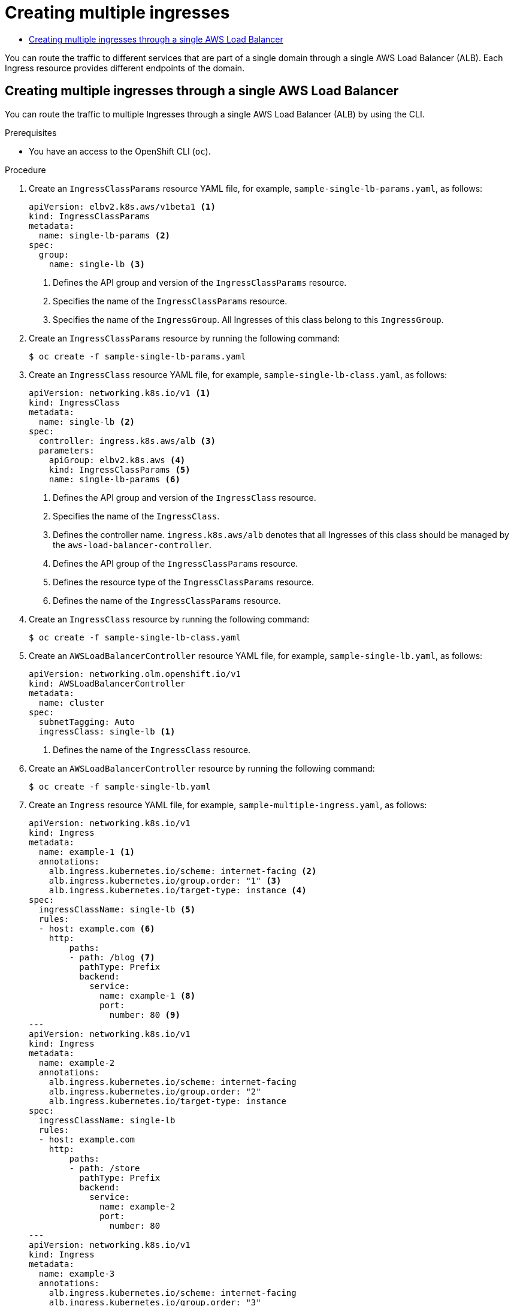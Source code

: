 :_mod-docs-content-type: ASSEMBLY
[id="nw-multiple-ingress-through-single-alb"]
= Creating multiple ingresses
// The {product-title} attribute provides the context-sensitive name of the relevant OpenShift distribution, for example, "OpenShift Container Platform" or "OKD". The {product-version} attribute provides the product version relative to the distribution, for example "4.9".
// {product-title} and {product-version} are parsed when AsciiBinder queries the _distro_map.yml file in relation to the base branch of a pull request.
// See https://github.com/openshift/openshift-docs/blob/main/contributing_to_docs/doc_guidelines.adoc#product-name-and-version for more information on this topic.
// Other common attributes are defined in the following lines:
:data-uri:
:icons:
:experimental:
:toc: macro
:toc-title:
:imagesdir: images
:prewrap!:
:op-system-first: Red Hat Enterprise Linux CoreOS (RHCOS)
:op-system: RHCOS
:op-system-lowercase: rhcos
:op-system-base: RHEL
:op-system-base-full: Red Hat Enterprise Linux (RHEL)
:op-system-version: 8.x
:tsb-name: Template Service Broker
:kebab: image:kebab.png[title="Options menu"]
:rh-openstack-first: Red Hat OpenStack Platform (RHOSP)
:rh-openstack: RHOSP
:ai-full: Assisted Installer
:ai-version: 2.3
:cluster-manager-first: Red Hat OpenShift Cluster Manager
:cluster-manager: OpenShift Cluster Manager
:cluster-manager-url: link:https://console.redhat.com/openshift[OpenShift Cluster Manager Hybrid Cloud Console]
:cluster-manager-url-pull: link:https://console.redhat.com/openshift/install/pull-secret[pull secret from the Red Hat OpenShift Cluster Manager]
:insights-advisor-url: link:https://console.redhat.com/openshift/insights/advisor/[Insights Advisor]
:hybrid-console: Red Hat Hybrid Cloud Console
:hybrid-console-second: Hybrid Cloud Console
:oadp-first: OpenShift API for Data Protection (OADP)
:oadp-full: OpenShift API for Data Protection
:oc-first: pass:quotes[OpenShift CLI (`oc`)]
:product-registry: OpenShift image registry
:rh-storage-first: Red Hat OpenShift Data Foundation
:rh-storage: OpenShift Data Foundation
:rh-rhacm-first: Red Hat Advanced Cluster Management (RHACM)
:rh-rhacm: RHACM
:rh-rhacm-version: 2.8
:sandboxed-containers-first: OpenShift sandboxed containers
:sandboxed-containers-operator: OpenShift sandboxed containers Operator
:sandboxed-containers-version: 1.3
:sandboxed-containers-version-z: 1.3.3
:sandboxed-containers-legacy-version: 1.3.2
:cert-manager-operator: cert-manager Operator for Red Hat OpenShift
:secondary-scheduler-operator-full: Secondary Scheduler Operator for Red Hat OpenShift
:secondary-scheduler-operator: Secondary Scheduler Operator
// Backup and restore
:velero-domain: velero.io
:velero-version: 1.11
:launch: image:app-launcher.png[title="Application Launcher"]
:mtc-short: MTC
:mtc-full: Migration Toolkit for Containers
:mtc-version: 1.8
:mtc-version-z: 1.8.0
// builds (Valid only in 4.11 and later)
:builds-v2title: Builds for Red Hat OpenShift
:builds-v2shortname: OpenShift Builds v2
:builds-v1shortname: OpenShift Builds v1
//gitops
:gitops-title: Red Hat OpenShift GitOps
:gitops-shortname: GitOps
:gitops-ver: 1.1
:rh-app-icon: image:red-hat-applications-menu-icon.jpg[title="Red Hat applications"]
//pipelines
:pipelines-title: Red Hat OpenShift Pipelines
:pipelines-shortname: OpenShift Pipelines
:pipelines-ver: pipelines-1.12
:pipelines-version-number: 1.12
:tekton-chains: Tekton Chains
:tekton-hub: Tekton Hub
:artifact-hub: Artifact Hub
:pac: Pipelines as Code
//odo
:odo-title: odo
//OpenShift Kubernetes Engine
:oke: OpenShift Kubernetes Engine
//OpenShift Platform Plus
:opp: OpenShift Platform Plus
//openshift virtualization (cnv)
:VirtProductName: OpenShift Virtualization
:VirtVersion: 4.14
:KubeVirtVersion: v0.59.0
:HCOVersion: 4.14.0
:CNVNamespace: openshift-cnv
:CNVOperatorDisplayName: OpenShift Virtualization Operator
:CNVSubscriptionSpecSource: redhat-operators
:CNVSubscriptionSpecName: kubevirt-hyperconverged
:delete: image:delete.png[title="Delete"]
//distributed tracing
:DTProductName: Red Hat OpenShift distributed tracing platform
:DTShortName: distributed tracing platform
:DTProductVersion: 2.9
:JaegerName: Red Hat OpenShift distributed tracing platform (Jaeger)
:JaegerShortName: distributed tracing platform (Jaeger)
:JaegerVersion: 1.47.0
:OTELName: Red Hat OpenShift distributed tracing data collection
:OTELShortName: distributed tracing data collection
:OTELOperator: Red Hat OpenShift distributed tracing data collection Operator
:OTELVersion: 0.81.0
:TempoName: Red Hat OpenShift distributed tracing platform (Tempo)
:TempoShortName: distributed tracing platform (Tempo)
:TempoOperator: Tempo Operator
:TempoVersion: 2.1.1
//logging
:logging-title: logging subsystem for Red Hat OpenShift
:logging-title-uc: Logging subsystem for Red Hat OpenShift
:logging: logging subsystem
:logging-uc: Logging subsystem
//serverless
:ServerlessProductName: OpenShift Serverless
:ServerlessProductShortName: Serverless
:ServerlessOperatorName: OpenShift Serverless Operator
:FunctionsProductName: OpenShift Serverless Functions
//service mesh v2
:product-dedicated: Red Hat OpenShift Dedicated
:product-rosa: Red Hat OpenShift Service on AWS
:SMProductName: Red Hat OpenShift Service Mesh
:SMProductShortName: Service Mesh
:SMProductVersion: 2.4.4
:MaistraVersion: 2.4
//Service Mesh v1
:SMProductVersion1x: 1.1.18.2
//Windows containers
:productwinc: Red Hat OpenShift support for Windows Containers
// Red Hat Quay Container Security Operator
:rhq-cso: Red Hat Quay Container Security Operator
// Red Hat Quay
:quay: Red Hat Quay
:sno: single-node OpenShift
:sno-caps: Single-node OpenShift
//TALO and Redfish events Operators
:cgu-operator-first: Topology Aware Lifecycle Manager (TALM)
:cgu-operator-full: Topology Aware Lifecycle Manager
:cgu-operator: TALM
:redfish-operator: Bare Metal Event Relay
//Formerly known as CodeReady Containers and CodeReady Workspaces
:openshift-local-productname: Red Hat OpenShift Local
:openshift-dev-spaces-productname: Red Hat OpenShift Dev Spaces
// Factory-precaching-cli tool
:factory-prestaging-tool: factory-precaching-cli tool
:factory-prestaging-tool-caps: Factory-precaching-cli tool
:openshift-networking: Red Hat OpenShift Networking
// TODO - this probably needs to be different for OKD
//ifdef::openshift-origin[]
//:openshift-networking: OKD Networking
//endif::[]
// logical volume manager storage
:lvms-first: Logical volume manager storage (LVM Storage)
:lvms: LVM Storage
//Operator SDK version
:osdk_ver: 1.31.0
//Operator SDK version that shipped with the previous OCP 4.x release
:osdk_ver_n1: 1.28.0
//Next-gen (OCP 4.14+) Operator Lifecycle Manager, aka "v1"
:olmv1: OLM 1.0
:olmv1-first: Operator Lifecycle Manager (OLM) 1.0
:ztp-first: GitOps Zero Touch Provisioning (ZTP)
:ztp: GitOps ZTP
:3no: three-node OpenShift
:3no-caps: Three-node OpenShift
:run-once-operator: Run Once Duration Override Operator
// Web terminal
:web-terminal-op: Web Terminal Operator
:devworkspace-op: DevWorkspace Operator
:secrets-store-driver: Secrets Store CSI driver
:secrets-store-operator: Secrets Store CSI Driver Operator
//AWS STS
:sts-first: Security Token Service (STS)
:sts-full: Security Token Service
:sts-short: STS
//Cloud provider names
//AWS
:aws-first: Amazon Web Services (AWS)
:aws-full: Amazon Web Services
:aws-short: AWS
//GCP
:gcp-first: Google Cloud Platform (GCP)
:gcp-full: Google Cloud Platform
:gcp-short: GCP
//alibaba cloud
:alibaba: Alibaba Cloud
// IBM Cloud VPC
:ibmcloudVPCProductName: IBM Cloud VPC
:ibmcloudVPCRegProductName: IBM(R) Cloud VPC
// IBM Cloud
:ibm-cloud-bm: IBM Cloud Bare Metal (Classic)
:ibm-cloud-bm-reg: IBM Cloud(R) Bare Metal (Classic)
// IBM Power
:ibmpowerProductName: IBM Power
:ibmpowerRegProductName: IBM(R) Power
// IBM zSystems
:ibmzProductName: IBM Z
:ibmzRegProductName: IBM(R) Z
:linuxoneProductName: IBM(R) LinuxONE
//Azure
:azure-full: Microsoft Azure
:azure-short: Azure
//vSphere
:vmw-full: VMware vSphere
:vmw-short: vSphere
//Oracle
:oci-first: Oracle(R) Cloud Infrastructure
:oci: OCI
:ocvs-first: Oracle(R) Cloud VMware Solution (OCVS)
:ocvs: OCVS
:context: multiple-ingress-through-single-alb

toc::[]

You can route the traffic to different services that are part of a single domain through a single AWS Load Balancer (ALB). Each Ingress resource provides different endpoints of the domain.

:leveloffset: +1

// Module included in the following assemblies:
//
// * networking/aws_load_balancer_operator/multiple-ingress-through-single-alb.adoc

:_mod-docs-content-type: PROCEDURE
[id="nw-creating-multiple-ingress-through-single-alb_{context}"]
= Creating multiple ingresses through a single AWS Load Balancer

You can route the traffic to multiple Ingresses through a single AWS Load Balancer (ALB) by using the CLI.

.Prerequisites

* You have an access to the OpenShift CLI (`oc`).

.Procedure

. Create an `IngressClassParams` resource YAML file, for example, `sample-single-lb-params.yaml`, as follows:
+
[source,yaml]
----
apiVersion: elbv2.k8s.aws/v1beta1 <1>
kind: IngressClassParams
metadata:
  name: single-lb-params <2>
spec:
  group:
    name: single-lb <3>
----
<1> Defines the API group and version of the `IngressClassParams` resource.
<2> Specifies the name of the `IngressClassParams` resource.
<3> Specifies the name of the `IngressGroup`. All Ingresses of this class belong to this `IngressGroup`.

. Create an `IngressClassParams` resource by running the following command:
+
[source,terminal]
----
$ oc create -f sample-single-lb-params.yaml
----

. Create an `IngressClass` resource YAML file, for example, `sample-single-lb-class.yaml`, as follows:
+
[source,yaml]
----
apiVersion: networking.k8s.io/v1 <1>
kind: IngressClass
metadata:
  name: single-lb <2>
spec:
  controller: ingress.k8s.aws/alb <3>
  parameters:
    apiGroup: elbv2.k8s.aws <4>
    kind: IngressClassParams <5>
    name: single-lb-params <6>
----
<1> Defines the API group and version of the `IngressClass` resource.
<2> Specifies the name of the `IngressClass`.
<3> Defines the controller name. `ingress.k8s.aws/alb` denotes that all Ingresses of this class should be managed by the `aws-load-balancer-controller`.
<4> Defines the API group of the `IngressClassParams` resource.
<5> Defines the resource type of the `IngressClassParams` resource.
<6> Defines the name of the `IngressClassParams` resource.

. Create an `IngressClass` resource by running the following command:
+
[source,terminal]
----
$ oc create -f sample-single-lb-class.yaml
----

. Create an `AWSLoadBalancerController` resource YAML file, for example, `sample-single-lb.yaml`, as follows:
+
[source,yaml]
----
apiVersion: networking.olm.openshift.io/v1
kind: AWSLoadBalancerController
metadata:
  name: cluster
spec:
  subnetTagging: Auto
  ingressClass: single-lb <1>
----
<1> Defines the name of the `IngressClass` resource.

. Create an `AWSLoadBalancerController` resource by running the following command:
+
[source,terminal]
----
$ oc create -f sample-single-lb.yaml
----

. Create an `Ingress` resource YAML file, for example, `sample-multiple-ingress.yaml`, as follows:
+
[source,yaml]
----
apiVersion: networking.k8s.io/v1
kind: Ingress
metadata:
  name: example-1 <1>
  annotations:
    alb.ingress.kubernetes.io/scheme: internet-facing <2>
    alb.ingress.kubernetes.io/group.order: "1" <3>
    alb.ingress.kubernetes.io/target-type: instance <4>
spec:
  ingressClassName: single-lb <5>
  rules:
  - host: example.com <6>
    http:
        paths:
        - path: /blog <7>
          pathType: Prefix
          backend:
            service:
              name: example-1 <8>
              port:
                number: 80 <9>
---
apiVersion: networking.k8s.io/v1
kind: Ingress
metadata:
  name: example-2
  annotations:
    alb.ingress.kubernetes.io/scheme: internet-facing
    alb.ingress.kubernetes.io/group.order: "2"
    alb.ingress.kubernetes.io/target-type: instance
spec:
  ingressClassName: single-lb
  rules:
  - host: example.com
    http:
        paths:
        - path: /store
          pathType: Prefix
          backend:
            service:
              name: example-2
              port:
                number: 80
---
apiVersion: networking.k8s.io/v1
kind: Ingress
metadata:
  name: example-3
  annotations:
    alb.ingress.kubernetes.io/scheme: internet-facing
    alb.ingress.kubernetes.io/group.order: "3"
    alb.ingress.kubernetes.io/target-type: instance
spec:
  ingressClassName: single-lb
  rules:
  - host: example.com
    http:
        paths:
        - path: /
          pathType: Prefix
          backend:
            service:
              name: example-3
              port:
                number: 80
----
<1> Specifies the name of an ingress.
<2> Indicates the load balancer to provision in the public subnet and makes it accessible over the internet.
<3> Specifies the order in which the rules from the Ingresses are matched when the request is received at the load balancer.
<4> Indicates the load balancer will target OpenShift nodes to reach the service.
<5> Specifies the Ingress Class that belongs to this ingress.
<6> Defines the name of a domain used for request routing.
<7> Defines the path that must route to the service.
<8> Defines the name of the service that serves the endpoint configured in the ingress.
<9> Defines the port on the service that serves the endpoint.

. Create the `Ingress` resources by running the following command:
+
[source,terminal]
----
$ oc create -f sample-multiple-ingress.yaml
----

:leveloffset!:

//# includes=_attributes/common-attributes,modules/creating-multiple-ingress-through-single-alb
